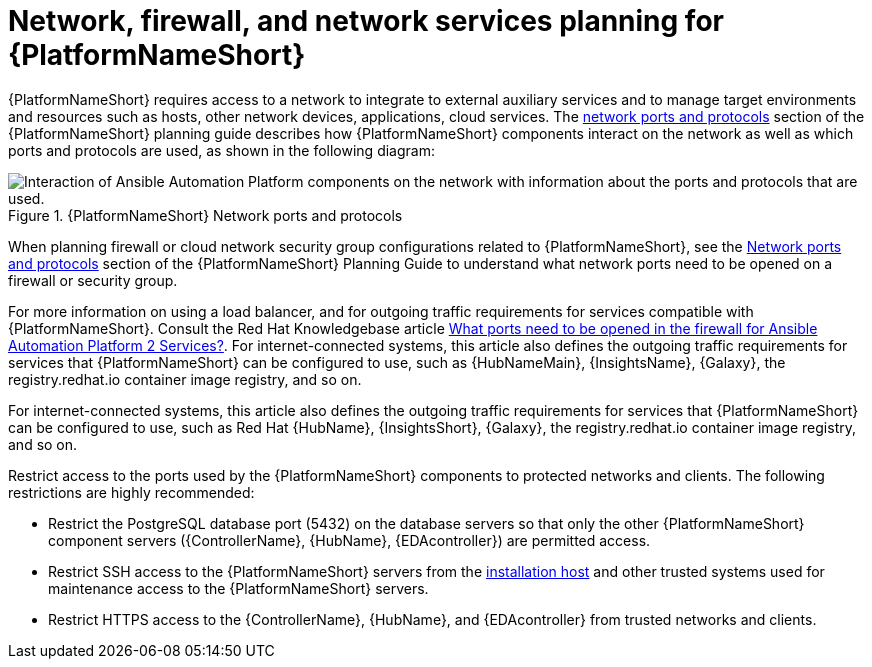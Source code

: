 // Module included in the following assemblies:
// downstream/assemblies/assembly-hardening-aap.adoc

[id="con-network-firewall-services_{context}"]

= Network, firewall, and network services planning for {PlatformNameShort}

[role="_abstract"]

{PlatformNameShort} requires access to a network to integrate to external auxiliary services and to manage target environments and resources such as hosts, other network devices, applications, cloud services. The link:https://access.redhat.com/documentation/en-us/red_hat_ansible_automation_platform/2.4/html-single/red_hat_ansible_automation_platform_planning_guide/index#ref-network-ports-protocols_planning[network ports and protocols] section of the {PlatformNameShort} planning guide describes how {PlatformNameShort} components interact on the network as well as which ports and protocols are used, as shown in the following diagram:

.{PlatformNameShort} Network ports and protocols
image::aap-network-ports-protocols-314.png[Interaction of Ansible Automation Platform components on the network with information about the ports and protocols that are used.]

When planning firewall or cloud network security group configurations related to {PlatformNameShort}, see the link:https://access.redhat.com/documentation/en-us/red_hat_ansible_automation_platform/2.4/html-single/red_hat_ansible_automation_platform_planning_guide/index#ref-network-ports-protocols_planning[Network ports and protocols] section of the {PlatformNameShort} Planning Guide to understand what network ports need to be opened on a firewall or security group.

For more information on using a load balancer, and for outgoing traffic requirements for services compatible with {PlatformNameShort}. Consult the Red Hat Knowledgebase article link:https://access.redhat.com/solutions/6756251[What ports need to be opened in the firewall for Ansible Automation Platform 2 Services?]. For internet-connected systems, this article also defines the outgoing traffic requirements for services that {PlatformNameShort} can be configured to use, such as {HubNameMain}, {InsightsName}, {Galaxy}, the registry.redhat.io container image registry, and so on.

For internet-connected systems, this article also defines the outgoing traffic requirements for services that {PlatformNameShort} can be configured to use, such as Red Hat {HubName}, {InsightsShort}, {Galaxy}, the registry.redhat.io container image registry, and so on.

Restrict access to the ports used by the {PlatformNameShort} components to protected networks and clients. The following restrictions are highly recommended:

* Restrict the PostgreSQL database port (5432) on the database servers so that only the other {PlatformNameShort} component servers ({ControllerName}, {HubName}, {EDAcontroller}) are permitted access.
* Restrict SSH access to the {PlatformNameShort} servers from the xref:con-install-secure-host_{context}[installation host] and other trusted systems used for maintenance access to the {PlatformNameShort} servers.
* Restrict HTTPS access to the {ControllerName}, {HubName}, and {EDAcontroller} from trusted networks and clients.
